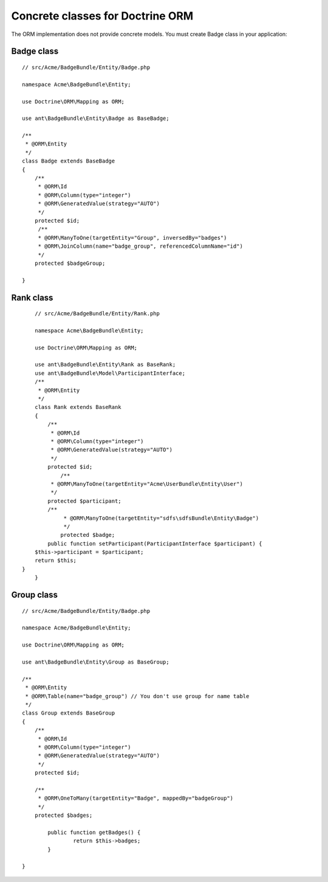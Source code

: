 Concrete classes for Doctrine ORM
=================================

The ORM implementation does not provide concrete models. You must create Badge class in your application::

Badge class
-------------

::

	// src/Acme/BadgeBundle/Entity/Badge.php
	
	namespace Acme\BadgeBundle\Entity;
	
	use Doctrine\ORM\Mapping as ORM;
	
	use ant\BadgeBundle\Entity\Badge as BaseBadge;
	
	/**
	 * @ORM\Entity
	 */
	class Badge extends BaseBadge
	{
	    /**
	     * @ORM\Id
	     * @ORM\Column(type="integer")
	     * @ORM\GeneratedValue(strategy="AUTO")
	     */
	    protected $id;
	     /**
	     * @ORM\ManyToOne(targetEntity="Group", inversedBy="badges")
	     * @ORM\JoinColumn(name="badge_group", referencedColumnName="id")
	     */
	    protected $badgeGroup;
	
	}
	
Rank class
-------------

::

	// src/Acme/BadgeBundle/Entity/Rank.php
	
	namespace Acme\BadgeBundle\Entity;
	
	use Doctrine\ORM\Mapping as ORM;
	
	use ant\BadgeBundle\Entity\Rank as BaseRank;
	use ant\BadgeBundle\Model\ParticipantInterface;
	/**
	 * @ORM\Entity
	 */
	class Rank extends BaseRank
	{
	    /**
	     * @ORM\Id
	     * @ORM\Column(type="integer")
	     * @ORM\GeneratedValue(strategy="AUTO")
	     */
	    protected $id;
		/**
	     * @ORM\ManyToOne(targetEntity="Acme\UserBundle\Entity\User")
	     */
	    protected $participant;
	    /**
		 * @ORM\ManyToOne(targetEntity="sdfs\sdfsBundle\Entity\Badge")
		 */
		protected $badge;
	    public function setParticipant(ParticipantInterface $participant) {
    	$this->participant = $participant;
    	return $this;
    }
	}
	
Group class
-------------

::
	 
	// src/Acme/BadgeBundle/Entity/Badge.php
	
	namespace Acme/BadgeBundle\Entity;
	
	use Doctrine\ORM\Mapping as ORM;
	
	use ant\BadgeBundle\Entity\Group as BaseGroup;
	
	/**
	 * @ORM\Entity
	 * @ORM\Table(name="badge_group") // You don't use group for name table
	 */
	class Group extends BaseGroup
	{
	    /**
	     * @ORM\Id
	     * @ORM\Column(type="integer")
	     * @ORM\GeneratedValue(strategy="AUTO")
	     */
	    protected $id;
	        
	    /**
	     * @ORM\OneToMany(targetEntity="Badge", mappedBy="badgeGroup")
	     */
	    protected $badges;
	
		public function getBadges() {
			return $this->badges;
		}
	
	}